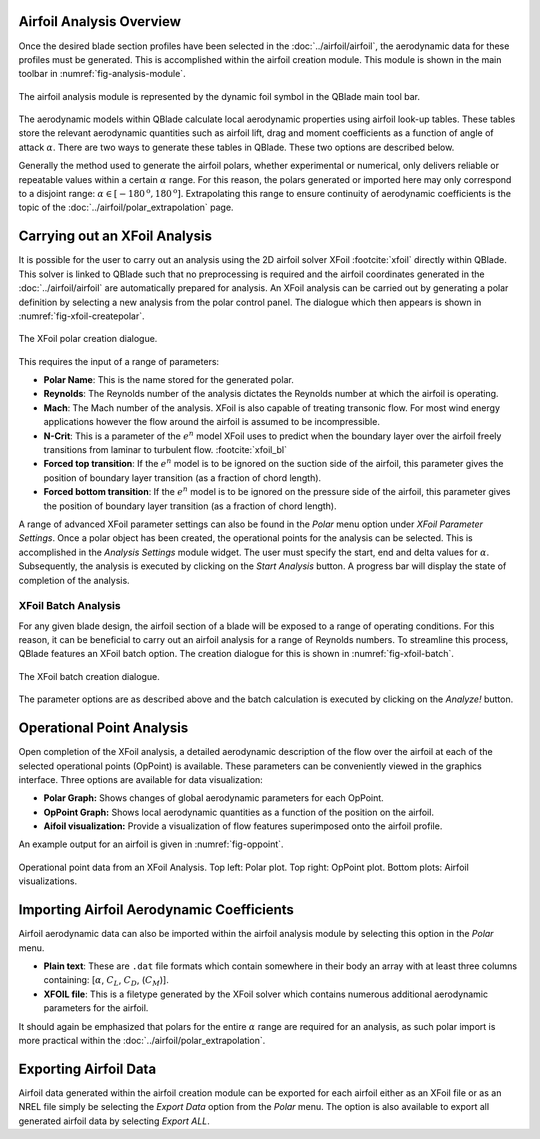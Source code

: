 Airfoil Analysis Overview
-------------------------

Once the desired blade section profiles have been selected in the :doc:`../airfoil/airfoil`, the aerodynamic data for these profiles must be generated. 
This is accomplished within the airfoil creation module. This module is shown in the main toolbar in :numref:`fig-analysis-module`.

.. _fig-analysis-module:
.. figure:: analysis_module.png
    :align: center
    :scale: 80%
    :alt: Airfoil analysis module in QBlade.

    The airfoil analysis module is represented by the dynamic foil symbol in the QBlade main tool bar. 
	
The aerodynamic models within QBlade calculate local aerodynamic properties using airfoil look-up tables. 
These tables store the relevant aerodynamic quantities such as airfoil lift, drag and moment coefficients as a function of angle of attack :math:`\alpha`.
There are two ways to generate these tables in QBlade. These two options are described below.

Generally the method used to generate the airfoil polars, whether experimental or numerical, only delivers reliable or repeatable values within a certain :math:`\alpha` range.
For this reason, the polars generated or imported here may only correspond to a disjoint range: :math:`\alpha \in [-180^\text{o},180^\text{o}]`. 
Extrapolating this range to ensure continuity of aerodynamic coefficients is the topic of the :doc:`../airfoil/polar_extrapolation` page.

Carrying out an XFoil Analysis 
------------------------------
It is possible for the user to carry out an analysis using the 2D airfoil solver XFoil :footcite:`xfoil` directly within QBlade.
This solver is linked to QBlade such that no preprocessing is required and the airfoil coordinates generated in the :doc:`../airfoil/airfoil` are automatically prepared for analysis.
An XFoil analysis can be carried out by generating a polar definition by selecting a new analysis from the polar control panel. The dialogue which then appears is shown in :numref:`fig-xfoil-createpolar`.

.. _fig-xfoil-createpolar:
.. figure:: create_xfoilpolar.png
    :align: center
    :scale: 80%
    :alt: Create XFoil Polar

    The XFoil polar creation dialogue.
	
This requires the input of a range of parameters:

* **Polar Name**: This is the name stored for the generated polar.
* **Reynolds**: The Reynolds number of the analysis dictates the Reynolds number at which the airfoil is operating. 
* **Mach**: The Mach number of the analysis. XFoil is also capable of treating transonic flow. For most wind energy applications however the flow around the airfoil is assumed to be incompressible.
* **N-Crit**: This is a parameter of the :math:`e^n` model XFoil uses to predict when the boundary layer over the airfoil freely transitions from laminar to turbulent flow. :footcite:`xfoil_bl`
* **Forced top transition**: If the :math:`e^n` model is to be ignored on the suction side of the airfoil, this parameter gives the position of boundary layer transition (as a fraction of chord length).	
* **Forced bottom transition**: If the :math:`e^n` model is to be ignored on the pressure side of the airfoil, this parameter gives the position of boundary layer transition (as a fraction of chord length).

A range of advanced XFoil parameter settings can also be found in the *Polar* menu option under *XFoil Parameter Settings*.
Once a polar object has been created, the operational points for the analysis can be selected. This is accomplished in the *Analysis Settings* module widget. 
The user must specify the start, end and delta values for :math:`\alpha`. Subsequently, the analysis is executed by clicking on the *Start Analysis* button. A progress bar will display the state of completion of the analysis.

XFoil Batch Analysis
^^^^^^^^^^^^^^^^^^^^
For any given blade design, the airfoil section of a blade will be exposed to a range of operating conditions. For this reason, it can be beneficial to carry out an airfoil analysis for a range of Reynolds numbers. 
To streamline this process, QBlade features an XFoil batch option. The creation dialogue for this is shown in :numref:`fig-xfoil-batch`.

.. _fig-xfoil-batch:
.. figure:: create_xfoilbatch.png
    :align: center
    :scale: 75%
    :alt: Create XFoil batch analysis

    The XFoil batch creation dialogue.
	
The parameter options are as described above and the batch calculation is executed by clicking on the *Analyze!* button.

Operational Point Analysis
--------------------------
Open completion of the XFoil analysis, a detailed aerodynamic description of the flow over the airfoil at each of the selected operational points (OpPoint) is available.
These parameters can be conveniently viewed in the graphics interface. Three options are available for data visualization:

* **Polar Graph:** Shows changes of global aerodynamic parameters for each OpPoint. 
* **OpPoint Graph:** Shows local aerodynamic quantities as a function of the position on the airfoil.
* **Aifoil visualization:** Provide a visualization of flow features superimposed onto the airfoil profile.

An example output for an airfoil is given in :numref:`fig-oppoint`. 

.. _fig-oppoint:
.. figure:: op_point.png
    :align: center
    :alt: Operational point output

    Operational point data from an XFoil Analysis. Top left: Polar plot. Top right: OpPoint plot. Bottom plots: Airfoil visualizations. 

Importing Airfoil Aerodynamic Coefficients
------------------------------------------
Airfoil aerodynamic data can also be imported within the airfoil analysis module by selecting this option in the *Polar* menu.

* **Plain text**: These are ``.dat`` file formats which contain somewhere in their body an array with at least three columns containing: [:math:`\alpha`, :math:`C_L`, :math:`C_D`, (:math:`C_M`)].
* **XFOIL file**: This is a filetype generated by the XFoil solver which contains numerous additional aerodynamic parameters for the airfoil. 

It should again be emphasized that polars for the entire :math:`\alpha` range are required for an analysis, as such polar import is more practical within the :doc:`../airfoil/polar_extrapolation`. 

Exporting Airfoil Data
----------------------
Airfoil data generated within the airfoil creation module can be exported for each airfoil either as an XFoil file or as an 
NREL file simply be selecting the *Export Data* option from the *Polar* menu. The option is also available to export all generated airfoil data by selecting *Export ALL*.


.. footbibliography::
